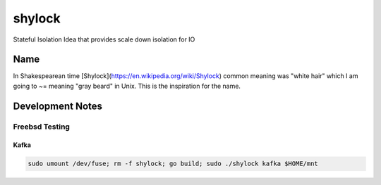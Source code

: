 #######
shylock
#######

Stateful Isolation Idea that provides scale down isolation for IO



Name
====

In Shakespearean time [Shylock](https://en.wikipedia.org/wiki/Shylock) common meaning was "white hair" which I am going to ~= meaning "gray beard" in Unix. This is the inspiration for the name.


Development Notes
=================


Freebsd Testing
---------------

Kafka 
`````

.. code-block:: bash

  sudo umount /dev/fuse; rm -f shylock; go build; sudo ./shylock kafka $HOME/mnt 


